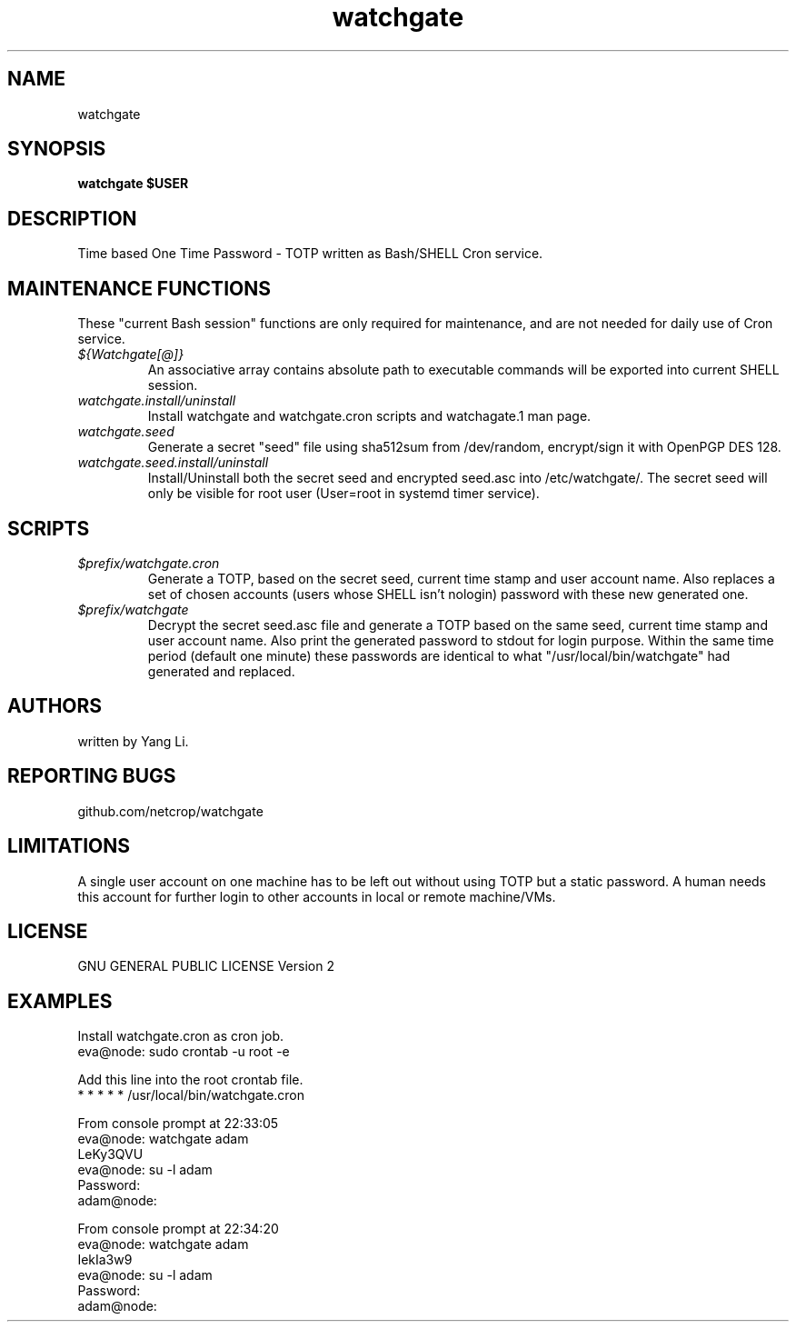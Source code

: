 .TH watchgate 1
.SH NAME
watchgate
.SH SYNOPSIS
.B watchgate $USER
.SH DESCRIPTION
Time based One Time Password - TOTP written as Bash/SHELL Cron service.
.SH MAINTENANCE FUNCTIONS
These "current Bash session" functions are only required for maintenance, and are not needed for daily use of Cron service.
.TP
.I "${Watchgate[@]}"
An associative array contains absolute path to executable commands will be exported into current SHELL session.
.TP
.I "watchgate.install/uninstall"
Install watchgate and watchgate.cron scripts and watchagate.1 man page.
.TP
.I "watchgate.seed"
Generate a secret "seed" file using sha512sum from /dev/random, encrypt/sign it with OpenPGP DES 128.
.TP
.I "watchgate.seed.install/uninstall"
Install/Uninstall both the secret seed and encrypted seed.asc into /etc/watchgate/. The secret seed will only be visible for root user (User=root in systemd timer service).
.SH SCRIPTS
.TP
.I "$prefix/watchgate.cron"
Generate a TOTP, based on the secret seed, current time stamp and user account name. Also replaces a set of chosen accounts (users whose SHELL isn't nologin) password with these new generated one.
.TP
.I "$prefix/watchgate"
Decrypt the secret seed.asc file and generate a TOTP based on the same seed, current time stamp and user account name. Also print the generated password to stdout for login purpose. Within the same time period (default one minute) these passwords are identical to what "/usr/local/bin/watchgate" had generated and replaced.


.SH AUTHORS
written by Yang Li.
.SH REPORTING BUGS
github.com/netcrop/watchgate
.SH LIMITATIONS
A single user account on one machine has to be left out without using TOTP but a static password. A human needs this account for further login to other accounts in local or remote machine/VMs.
.SH LICENSE
GNU GENERAL PUBLIC LICENSE Version 2

.SH EXAMPLES
.VE
.LP

  Install watchgate.cron as cron job.
  eva@node: sudo crontab -u root -e

  Add this line into the root crontab file.
  * * * * * /usr/local/bin/watchgate.cron

  From console prompt at 22:33:05
  eva@node: watchgate adam
  LeKy3QVU
  eva@node: su -l adam
  Password:
  adam@node:

  From console prompt at 22:34:20
  eva@node: watchgate adam
  IekIa3w9
  eva@node: su -l adam
  Password:
  adam@node:
